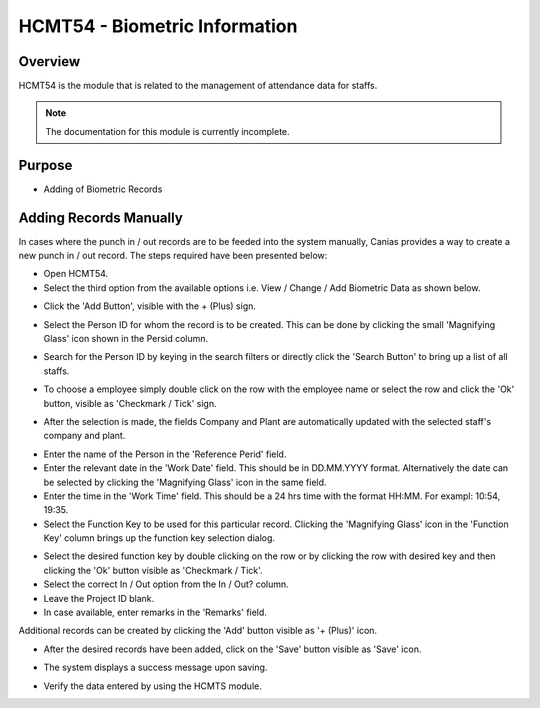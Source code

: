 HCMT54 - Biometric Information
******************************

.. image:: hcmt54.PNG
    :align: center
    :scale: 50%
    :alt: HMCT54 window

Overview
---------
HCMT54 is the module that is related to the management of attendance data for staffs.

.. note:: The documentation for this module is currently incomplete.

Purpose
-------
* Adding of Biometric Records

Adding Records Manually
-----------------------
In cases where the punch in / out records are to be feeded into the system manually, Canias provides a way to create a new punch in / out record. The steps required have been presented below:

* Open HCMT54.
* Select the third option from the available options i.e. View / Change / Add Biometric Data as shown below.

.. image:: hcmt54_homeoption3.PNG
	:align: center
	:scale: 80%
	:alt: Date Shortcuts

* Click the 'Add Button', visible with the + (Plus) sign.

.. image:: manbio_add.PNG
	:align: center
	:scale: 80%
	:alt: Date Shortcuts

* Select the Person ID for whom the record is to be created. This can be done by clicking the small 'Magnifying Glass' icon shown in the Persid column.

.. image:: manbio_select.PNG
	:align: center
	:scale: 80%
	:alt: Date Shortcuts

* Search for the Person ID by keying in the search filters or directly click the 'Search Button' to bring up a list of all staffs.

.. image:: manbio_search.PNG
	:align: center
	:scale: 80%
	:alt: Date Shortcuts

* To choose a employee simply double click on the row with the employee name or select the row and click the 'Ok' button, visible as 'Checkmark / Tick' sign.

.. image:: manbio_select2.PNG
	:align: center
	:scale: 80%
	:alt: Date Shortcuts

* After the selection is made, the fields Company and Plant are automatically updated with the selected staff's company and plant.

.. image:: manbio_afterselect.PNG
	:align: center
	:scale: 80%
	:alt: Date Shortcuts

* Enter the name of the Person in the 'Reference Perid' field.
* Enter the relevant date in the 'Work Date' field. This should be in DD.MM.YYYY format. Alternatively the date can be selected by clicking the 'Magnifying Glass' icon in the same field.
* Enter the time in the 'Work Time' field. This should be a 24 hrs time with the format HH:MM. For exampl: 10:54, 19:35.
* Select the Function Key to be used for this particular record. Clicking the 'Magnifying Glass' icon in the 'Function Key' column brings up the function key selection dialog.

.. image:: manbio_function.PNG
	:align: center
	:scale: 80%
	:alt: Date Shortcuts

* Select the desired function key by double clicking on the row or by clicking the row with desired key and then clicking the 'Ok' button visible as 'Checkmark / Tick'.

* Select the correct In / Out option from the In / Out? column.

* Leave the Project ID blank.

* In case available, enter remarks in the 'Remarks' field.

Additional records can be created by clicking the 'Add' button visible as '+ (Plus)' icon.

.. image:: manbio_add2.PNG
	:align: center
	:scale: 80%
	:alt: Date Shortcuts

* After the desired records have been added, click on the 'Save' button visible as 'Save' icon.

.. image:: manbio_save.PNG
	:align: center
	:scale: 80%
	:alt: Date Shortcuts

* The system displays a success message upon saving.

.. image:: manbio_success.PNG
	:align: center
	:scale: 80%
	:alt: Date Shortcuts

* Verify the data entered by using the HCMTS module.

